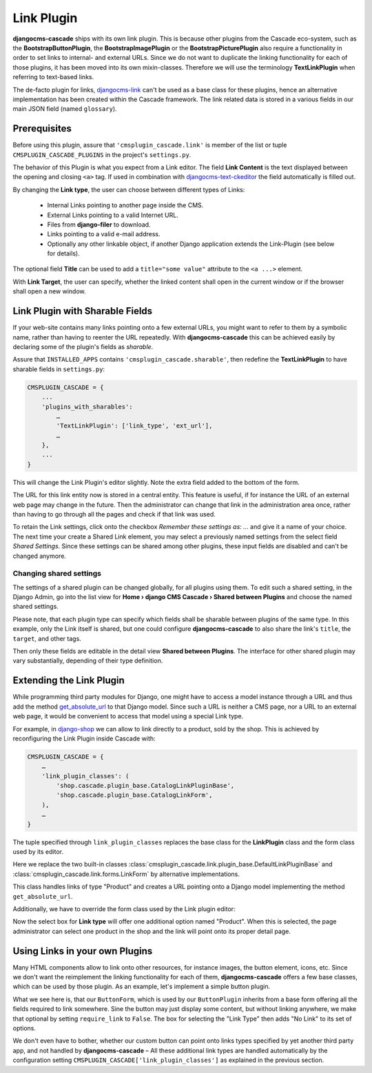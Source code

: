 .. _link-plugin:

===========
Link Plugin
===========

**djangocms-cascade** ships with its own link plugin. This is because other plugins from the
Cascade eco-system, such as the **BootstrapButtonPlugin**, the **BootstrapImagePlugin** or the
**BootstrapPicturePlugin** also require a functionality in order to set links to internal- and
external URLs. Since we do not want to duplicate the linking functionality for each of those
plugins, it has been moved into its own mixin-classes. Therefore we will use the terminology
**TextLinkPlugin** when referring to text-based links.

The de-facto plugin for links, djangocms-link_ can't be used as a base class for these plugins,
hence an alternative implementation has been created within the Cascade framework. The link related
data is stored in a various fields in our main JSON field (named ``glossary``).


Prerequisites
=============

Before using this plugin, assure that ``'cmsplugin_cascade.link'`` is member of the list or
tuple ``CMSPLUGIN_CASCADE_PLUGINS`` in the project's ``settings.py``.

|simple-link-element|

.. |simple-link-element| image:: _static/simple-link-element.png

The behavior of this Plugin is what you expect from a Link editor. The field **Link Content** is the
text displayed between the opening and closing ``<a>`` tag. If used in combination with
djangocms-text-ckeditor_ the field automatically is filled out.

By changing the **Link type**, the user can choose between different types of Links:

 * Internal Links pointing to another page inside the CMS.
 * External Links pointing to a valid Internet URL.
 * Files from **django-filer** to download.
 * Links pointing to a valid e-mail address.
 * Optionally any other linkable object, if another Django application extends the Link-Plugin (see
   below for details).

The optional field **Title** can be used to add a ``title="some value"`` attribute to the
``<a ...>`` element.

With **Link Target**, the user can specify, whether the linked content shall open in the current
window or if the browser shall open a new window.


Link Plugin with Sharable Fields
================================

If your web-site contains many links pointing onto a few external URLs, you might want to refer to
them by a symbolic name, rather than having to reenter the URL repeatedly. With
**djangocms-cascade** this can be achieved easily by declaring some of the plugin's fields as
*sharable*.

Assure that ``INSTALLED_APPS`` contains ``'cmsplugin_cascade.sharable'``, then redefine the
**TextLinkPlugin** to have sharable fields in ``settings.py``:

.. code-block:: python

	CMSPLUGIN_CASCADE = {
	    ...
	    'plugins_with_sharables':
	        …
	        'TextLinkPlugin': ['link_type', 'ext_url'],
	        …
	    },
	    ...
	}

This will change the Link Plugin's editor slightly. Note the extra field added to the bottom of the
form.

|sharable-link-element|

.. |sharable-link-element| image:: _static/sharable-link-element.png

The URL for this link entity now is stored in a central entity. This feature is useful, if for
instance the URL of an external web page may change in the future. Then the administrator can change
that link in the administration area once, rather than having to go through all the pages and check
if that link was used.

To retain the Link settings, click onto the checkbox *Remember these settings as: ...* and give it
a name of your choice. The next time your create a Shared Link element, you may select a previously
named settings from the select field *Shared Settings*. Since these settings can be shared among
other plugins, these input fields are disabled and can't be changed anymore.


Changing shared settings
------------------------

The settings of a shared plugin can be changed globally, for all plugins using them. To edit such a
shared setting, in the Django Admin, go into the list view for
**Home › django CMS Cascade › Shared between Plugins** and choose the named shared settings.

Please note, that each plugin type can specify which fields shall be sharable between plugins of
the same type. In this example, only the Link itself is shared, but one could configure
**djangocms-cascade** to also share the link's ``title``, the ``target``, and other tags.

Then only these fields are editable in the detail view **Shared between Plugins**. The interface
for other shared plugin may vary substantially, depending of their type definition.


Extending the Link Plugin
=========================

While programming third party modules for Django, one might have to access a model instance through
a URL and thus add the method get_absolute_url_ to that Django model. Since such a URL is neither a
CMS page, nor a URL to an external web page, it would be convenient to access that model using a
special Link type.

For example, in django-shop_ we can allow to link directly to a product, sold by the shop.
This is achieved by reconfiguring the Link Plugin inside Cascade with:

.. code-block:: python

	CMSPLUGIN_CASCADE = {
	    …
	    'link_plugin_classes': (
	        'shop.cascade.plugin_base.CatalogLinkPluginBase',
	        'shop.cascade.plugin_base.CatalogLinkForm',
	    ),
	    …
	}

The tuple specified through ``link_plugin_classes`` replaces the base class for the **LinkPlugin**
class and the form class used by its editor.

Here we replace the two built-in classes :class:`cmsplugin_cascade.link.plugin_base.DefaultLinkPluginBase`
and :class:`cmsplugin_cascade.link.forms.LinkForm` by alternative implementations.

.. code-block:: python
	:caption: shop/cascade/plugin_base.py

	from entangled.forms import get_related_object
	from cmsplugin_cascade.link.plugin_base import LinkPluginBase

	class CatalogLinkPluginBase(LinkPluginBase):
	    @classmethod
	    def get_link(cls, obj):
	        link_type = obj.glossary.get('link_type')
	        if link_type == 'product':
	            relobj = get_related_object(obj.glossary, 'product')
	            if relobj:
	                return relobj.get_absolute_url()
	        else:
	            return super().get_link(obj) or link_type

This class handles links of type "Product" and creates a URL pointing onto a Django model implementing
the method ``get_absolute_url``.

Additionally, we have to override the form class used by the Link plugin editor:

.. code-block:: python
	:caption: shop/cascade/plugin_base.py

	from cms.plugin_pool import plugin_pool
	from django.forms import models
	from shop.models.product import ProductModel

	class CatalogLinkForm(LinkForm):
	    LINK_TYPE_CHOICES = [
	        ('cmspage', _("CMS Page")),
	        ('product', _("Product")),
	        ('download', _("Download File")),
	        ('exturl', _("External URL")),
	        ('email', _("Mail To")),
	    ]

	    product = models.ModelChoiceField(
	        label=_("Product"),
	        queryset=ProductModel.objects.all(),
	        required=False,
	        help_text=_("An internal link onto a product from the catalog"),
	    )

	    class Meta:
	        entangled_fields = {'glossary': ['product']}

Now the select box for **Link type** will offer one additional option named "Product". When this is
selected, the page administrator can select one product in the shop and the link will point onto
its proper detail page.


Using Links in your own Plugins
===============================

Many HTML components allow to link onto other resources, for instance images, the button element,
icons, etc. Since we don't want the reimplement the linking functionality for each of them,
**djangocms-cascade** offers a few base classes, which can be used by those plugin. As an example,
let's implement a simple button plugin.

.. code-block:: python
	:caption: myproject/cascade/button.py

	from django.forms import models
	from cms.plugin_pool import plugin_pool
	from cmsplugin_cascade.link.config import LinkPluginBase, LinkFormMixin
	from cmsplugin_cascade.link.plugin_base import LinkElementMixin

	class ButtonForm(LinkFormMixin):
	    require_link = False

	    button_content = models.CharField(
	        label=_("Button Content"),
	    )

	    class Meta:
	        entangled_fields = {'glossary': ['link_content']}

	class ButtonPlugin(LinkPluginBase):
	    name = _("Button")
	    model_mixins = (LinkElementMixin,)
	    form = ButtonForm
	    render_template = 'myproject/button.html'
	    allow_children = False

	plugin_pool.register_plugin(ButtonPlugin)

What we see here is, that our ``ButtonForm``, which is used by our ``ButtonPlugin`` inherits from
a base form offering all the fields required to link somewhere. Sine the button may just display
some content, but without linking anywhere, we make that optional by setting ``require_link`` to
``False``. The box for selecting the "Link Type" then adds "No Link" to its set of options.

We don't even have to bother, whether our custom button can point onto links types specified by yet
another third party app, and not handled by **djangocms-cascade** – All these additional link types
are handled automatically by the configuration setting ``CMSPLUGIN_CASCADE['link_plugin_classes']``
as explained in the previous section.


.. _djangocms-link: https://github.com/divio/djangocms-link
.. _djangocms-text-ckeditor: https://github.com/divio/djangocms-text-ckeditor
.. _get_absolute_url: https://docs.djangoproject.com/en/stable/ref/models/instances/#get-absolute-url
.. _django-shop: https://github.com/awesto/django-shop
